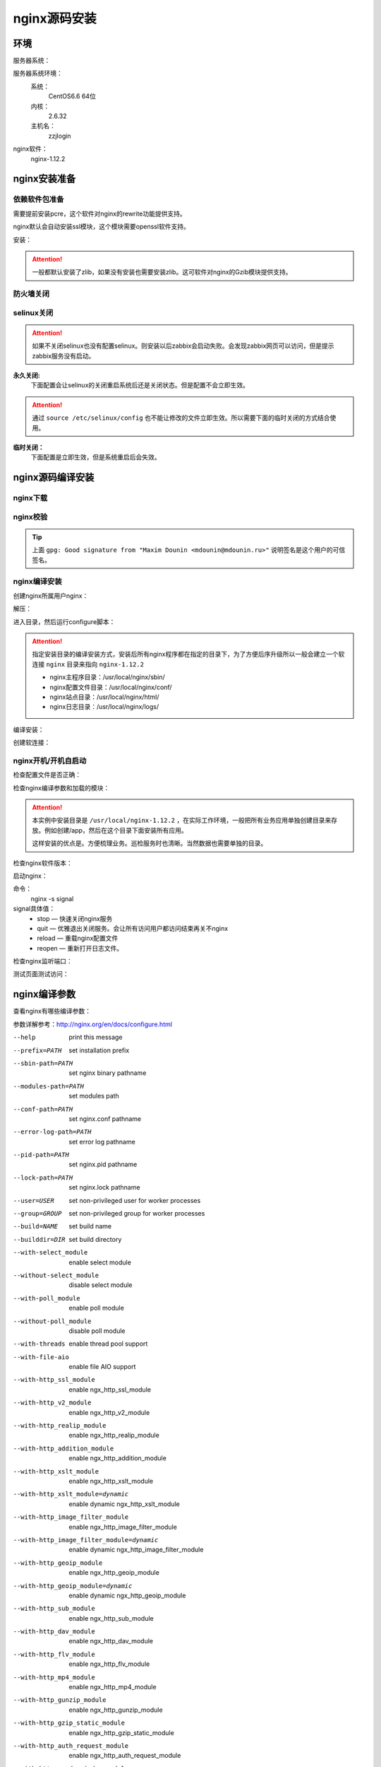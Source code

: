 
.. _nginx-sourceinstall:

========================================
nginx源码安装
========================================



环境
========================================

服务器系统：

服务器系统环境：
    系统：
        CentOS6.6 64位
    内核：
        2.6.32
    主机名：
        zzjlogin

.. code-block:: bash
    :linenos:

    [root@zzjlogin ~]# hostname
    zzjlogin
    [root@zzjlogin ~]# uname -a
    Linux zzjlogin 2.6.32-504.el6.x86_64 #1 SMP Wed Oct 15 04:27:16 UTC 2014 x86_64 x86_64 x86_64 GNU/Linux
    [root@zzjlogin ~]# uname -r
    2.6.32-504.el6.x86_64
    [root@zzjlogin ~]# cat /etc/redhat-release
    CentOS release 6.6 (Final)

    [root@zzjlogin ~]# cat /proc/version
    Linux version 2.6.32-504.el6.x86_64 (mockbuild@c6b9.bsys.dev.centos.org) (gcc version 4.4.7 20120313 (Red Hat 4.4.7-11) (GCC) ) #1 SMP Wed Oct 15 04:27:16 UTC 2014


nginx软件：
    nginx-1.12.2



nginx安装准备
========================================


依赖软件包准备
----------------------------------------

需要提前安装pcre，这个软件对nginx的rewrite功能提供支持。

nginx默认会自动安装ssl模块，这个模块需要openssl软件支持。


安装：

.. code-block:: bash
    :linenos:

    [root@zzjlogin ~]# yum install pcre pcre-devel openssl openssl-devel -y


.. attention::
    一般都默认安装了zlib，如果没有安装也需要安装zlib。这可软件对nginx的Gzib模块提供支持。


防火墙关闭
----------------------------------------

.. code-block:: bash
    :linenos:

    [root@zzjlogin ~]# /etc/init.d/iptables status
    Table: filter
    Chain INPUT (policy ACCEPT)
    num  target     prot opt source               destination         
    1    ACCEPT     all  --  0.0.0.0/0            0.0.0.0/0           state RELATED,ESTABLISHED 
    2    ACCEPT     icmp --  0.0.0.0/0            0.0.0.0/0           
    3    ACCEPT     all  --  0.0.0.0/0            0.0.0.0/0           
    4    ACCEPT     tcp  --  0.0.0.0/0            0.0.0.0/0           state NEW tcp dpt:22 
    5    REJECT     all  --  0.0.0.0/0            0.0.0.0/0           reject-with icmp-host-prohibited 

    Chain FORWARD (policy ACCEPT)
    num  target     prot opt source               destination         
    1    REJECT     all  --  0.0.0.0/0            0.0.0.0/0           reject-with icmp-host-prohibited 

    Chain OUTPUT (policy ACCEPT)
    num  target     prot opt source               destination         

    [root@zzjlogin ~]# /etc/init.d/iptables stop
    iptables: Setting chains to policy ACCEPT: filter          [  OK  ]
    iptables: Flushing firewall rules:                         [  OK  ]
    iptables: Unloading modules:                               [  OK  ]
    [root@zzjlogin ~]# chkconfig iptables off

selinux关闭
----------------------------------------

.. attention::
    如果不关闭selinux也没有配置selinux。则安装以后zabbix会启动失败。会发现zabbix网页可以访问，但是提示zabbix服务没有启动。

**永久关闭:**
    下面配置会让selinux的关闭重启系统后还是关闭状态。但是配置不会立即生效。

.. attention::
    通过 ``source /etc/selinux/config`` 也不能让修改的文件立即生效。所以需要下面的临时关闭的方式结合使用。

.. code-block:: bash
    :linenos:

    [root@zzjlogin ~]# sed -i 's/SELINUX=enforcing/SELINUX=disabled/' /etc/selinux/config
    [root@zzjlogin ~]# grep SELINUX /etc/selinux/config
    # SELINUX= can take one of these three values:
    SELINUX=disabled
    # SELINUXTYPE= can take one of these two values:
    SELINUXTYPE=targeted

**临时关闭：**
    下面配置是立即生效，但是系统重启后会失效。

.. code-block:: bash
    :linenos:

    [root@zzjlogin ~]# getenforce
    Enforcing
    [root@zzjlogin ~]# setenforce 0
    [root@zzjlogin ~]# getenforce
    Permissive



nginx源码编译安装
========================================

nginx下载
----------------------------------------

.. code-block:: bash
    :linenos:

    [root@zzjlogin ~]# mkdir /data/tools -p
    [root@zzjlogin ~]# cd /data/tools/
    [root@zzjlogin tools]# wget http://nginx.org/download/nginx-1.12.2.tar.gz



nginx校验
----------------------------------------


.. code-block:: bash
    :linenos:

    [root@zzjlogin tools]# wget http://nginx.org/download/nginx-1.12.2.tar.gz.asc
    [root@zzjlogin tools]# ll
    total 964
    -rw-r--r--. 1 root root 981687 Oct 17  2017 nginx-1.12.2.tar.gz
    -rw-r--r--. 1 root root    455 Oct 17  2017 nginx-1.12.2.tar.gz.asc


    [root@zzjlogin tools]# wget http://nginx.org/keys/aalexeev.key

    [root@zzjlogin tools]# wget http://nginx.org/keys/is.key

    [root@zzjlogin tools]# wget http://nginx.org/keys/mdounin.key

    [root@zzjlogin tools]# wget http://nginx.org/keys/maxim.key

    [root@zzjlogin tools]# wget http://nginx.org/keys/sb.key


    [root@zzjlogin tools]# gpg --import *.key                  
    gpg: key F5806B4D: public key "Andrew Alexeev <andrew@nginx.com>" imported
    gpg: key A524C53E: public key "Igor Sysoev <igor@sysoev.ru>" imported
    gpg: key 2C172083: public key "Maxim Konovalov <maxim@FreeBSD.org>" imported
    gpg: key A1C052F8: public key "Maxim Dounin <mdounin@mdounin.ru>" imported
    gpg: key 7BD9BF62: "nginx signing key <signing-key@nginx.com>" not changed
    gpg: key 7ADB39A8: public key "Sergey Budnevitch <sb@waeme.net>" imported
    gpg: Total number processed: 6
    gpg:               imported: 5  (RSA: 3)
    gpg:              unchanged: 1
    gpg: no ultimately trusted keys found
    [root@zzjlogin tools]# gpg --verify nginx-1.12.2.tar.gz.asc nginx-1.12.2.tar.gz
    gpg: Signature made Tue Oct 17 21:18:21 2017 CST using RSA key ID A1C052F8
    gpg: Good signature from "Maxim Dounin <mdounin@mdounin.ru>"
    gpg: WARNING: This key is not certified with a trusted signature!
    gpg:          There is no indication that the signature belongs to the owner.
    Primary key fingerprint: B0F4 2533 73F8 F6F5 10D4  2178 520A 9993 A1C0 52F8


.. tip::
    上面 ``gpg: Good signature from "Maxim Dounin <mdounin@mdounin.ru>"`` 说明签名是这个用户的可信签名。

nginx编译安装
----------------------------------------

创建nginx所属用户nginx：


.. code-block:: bash
    :linenos:

    [root@zzjlogin tools]# useradd nginx -s /sbin/nologin -M


解压：


.. code-block:: bash
    :linenos:

    [root@zzjlogin tools]# tar xf nginx-1.12.2.tar.gz

进入目录，然后运行configure脚本：


.. code-block:: bash
    :linenos:

    [root@zzjlogin tools]# cd nginx-1.12.2           
    [root@zzjlogin nginx-1.12.2]# ./configure --prefix=/usr/local/nginx-1.12.2 --user=nginx --group=nginx --with-http_stub_status_module --with-http_ssl_module

.. attention::
    指定安装目录的编译安装方式，安装后所有nginx程序都在指定的目录下，为了方便后序升级所以一般会建立一个软连接 ``nginx`` 目录来指向 ``nginx-1.12.2``

    - nginx主程序目录：/usr/local/nginx/sbin/
    - nginx配置文件目录：/usr/local/nginx/conf/
    - nginx站点目录：/usr/local/nginx/html/
    - nginx日志目录：/usr/local/nginx/logs/

编译安装：


.. code-block:: bash
    :linenos:
    
    [root@zzjlogin nginx-1.12.2]# make && make install


创建软连接：


.. code-block:: bash
    :linenos:

    [root@zzjlogin nginx-1.12.2]# ln -s /usr/local/nginx-1.12.2 /usr/local/nginx


nginx开机/开机自启动
----------------------------------------



检查配置文件是否正确：


.. code-block:: bash
    :linenos:

    [root@zzjlogin ~]# /usr/local/nginx/sbin/nginx -t
    nginx: the configuration file /usr/local/nginx-1.12.2/conf/nginx.conf syntax is ok
    nginx: configuration file /usr/local/nginx-1.12.2/conf/nginx.conf test is successful

检查nginx编译参数和加载的模块：


.. code-block:: bash
    :linenos:

    [root@zzjlogin ~]# /usr/local/nginx/sbin/nginx -V
    nginx version: nginx/1.12.2
    built by gcc 4.4.7 20120313 (Red Hat 4.4.7-11) (GCC) 
    built with OpenSSL 1.0.1e-fips 11 Feb 2013
    TLS SNI support enabled
    configure arguments: --prefix=/usr/local/nginx-1.12.2 --user=nginx --group=nginx --with-http_stub_status_module --with-http_ssl_module

.. attention::
    本实例中安装目录是 ``/usr/local/nginx-1.12.2`` ，在实际工作环境，一般把所有业务应用单独创建目录来存放。例如创建/app，然后在这个目录下面安装所有应用。

    这样安装的优点是。方便梳理业务。巡检服务时也清晰。当然数据也需要单独的目录。

检查nginx软件版本：


.. code-block:: bash
    :linenos:

    [root@zzjlogin ~]# /usr/local/nginx/sbin/nginx -v
    nginx version: nginx/1.12.2

启动nginx：


.. code-block:: bash
    :linenos:

    [root@zzjlogin ~]# /usr/local/nginx/sbin/nginx


命令：
    nginx -s signal
signal具体值：
    - stop — 快速关闭nginx服务
    - quit — 优雅退出关闭服务。会让所有访问用户都访问结束再关不nginx
    - reload — 重载nginx配置文件
    - reopen — 重新打开日志文件。

检查nginx监听端口：

.. code-block:: bash
    :linenos:

    [root@zzjlogin ~]# ss -lntup
    Netid State      Recv-Q Send-Q                          Local Address:Port                            Peer Address:Port 
    udp   UNCONN     0      0                                           *:68                                         *:*      users:(("dhclient",958,5))
    tcp   LISTEN     0      128                                        :::22                                        :::*      users:(("sshd",1197,4))
    tcp   LISTEN     0      128                                         *:22                                         *:*      users:(("sshd",1197,3))
    tcp   LISTEN     0      100                                       ::1:25                                        :::*      users:(("master",1301,13))
    tcp   LISTEN     0      100                                 127.0.0.1:25                                         *:*      users:(("master",1301,12))
    tcp   LISTEN     0      128                                         *:80                                         *:*      users:(("nginx",4109,6),("nginx",4110,6))

    [root@zzjlogin ~]# lsof -i :80
    COMMAND  PID  USER   FD   TYPE DEVICE SIZE/OFF NODE NAME
    nginx   4109  root    6u  IPv4  20007      0t0  TCP *:http (LISTEN)
    nginx   4110 nginx    6u  IPv4  20007      0t0  TCP *:http (LISTEN)


测试页面测试访问：


.. code-block:: bash
    :linenos:

    [root@zzjlogin ~]# curl 192.168.161.132



nginx编译参数
========================================

查看nginx有哪些编译参数：

.. code-block:: bash
    :linenos:

    [root@zzjlogin nginx-1.12.2]# ./configure --help

参数详解参考：http://nginx.org/en/docs/configure.html


--help                             print this message

--prefix=PATH                      set installation prefix
--sbin-path=PATH                   set nginx binary pathname
--modules-path=PATH                set modules path
--conf-path=PATH                   set nginx.conf pathname
--error-log-path=PATH              set error log pathname
--pid-path=PATH                    set nginx.pid pathname
--lock-path=PATH                   set nginx.lock pathname

--user=USER                        set non-privileged user for
                                    worker processes
--group=GROUP                      set non-privileged group for
                                    worker processes

--build=NAME                       set build name
--builddir=DIR                     set build directory

--with-select_module               enable select module
--without-select_module            disable select module
--with-poll_module                 enable poll module
--without-poll_module              disable poll module

--with-threads                     enable thread pool support

--with-file-aio                    enable file AIO support

--with-http_ssl_module             enable ngx_http_ssl_module
--with-http_v2_module              enable ngx_http_v2_module
--with-http_realip_module          enable ngx_http_realip_module
--with-http_addition_module        enable ngx_http_addition_module
--with-http_xslt_module            enable ngx_http_xslt_module
--with-http_xslt_module=dynamic    enable dynamic ngx_http_xslt_module
--with-http_image_filter_module    enable ngx_http_image_filter_module
--with-http_image_filter_module=dynamic
                                    enable dynamic ngx_http_image_filter_module
--with-http_geoip_module           enable ngx_http_geoip_module
--with-http_geoip_module=dynamic   enable dynamic ngx_http_geoip_module
--with-http_sub_module             enable ngx_http_sub_module
--with-http_dav_module             enable ngx_http_dav_module
--with-http_flv_module             enable ngx_http_flv_module
--with-http_mp4_module             enable ngx_http_mp4_module
--with-http_gunzip_module          enable ngx_http_gunzip_module
--with-http_gzip_static_module     enable ngx_http_gzip_static_module
--with-http_auth_request_module    enable ngx_http_auth_request_module
--with-http_random_index_module    enable ngx_http_random_index_module
--with-http_secure_link_module     enable ngx_http_secure_link_module
--with-http_degradation_module     enable ngx_http_degradation_module
--with-http_slice_module           enable ngx_http_slice_module
--with-http_stub_status_module     enable ngx_http_stub_status_module

--without-http_charset_module      disable ngx_http_charset_module
--without-http_gzip_module         disable ngx_http_gzip_module
--without-http_ssi_module          disable ngx_http_ssi_module
--without-http_userid_module       disable ngx_http_userid_module
--without-http_access_module       disable ngx_http_access_module
--without-http_auth_basic_module   disable ngx_http_auth_basic_module
--without-http_autoindex_module    disable ngx_http_autoindex_module
--without-http_geo_module          disable ngx_http_geo_module
--without-http_map_module          disable ngx_http_map_module
--without-http_split_clients_module disable ngx_http_split_clients_module
--without-http_referer_module      disable ngx_http_referer_module
--without-http_rewrite_module      disable ngx_http_rewrite_module
--without-http_proxy_module        disable ngx_http_proxy_module
--without-http_fastcgi_module      disable ngx_http_fastcgi_module
--without-http_uwsgi_module        disable ngx_http_uwsgi_module
--without-http_scgi_module         disable ngx_http_scgi_module
--without-http_memcached_module    disable ngx_http_memcached_module
--without-http_limit_conn_module   disable ngx_http_limit_conn_module
--without-http_limit_req_module    disable ngx_http_limit_req_module
--without-http_empty_gif_module    disable ngx_http_empty_gif_module
--without-http_browser_module      disable ngx_http_browser_module
--without-http_upstream_hash_module
                                   disable ngx_http_upstream_hash_module
--without-http_upstream_ip_hash_module
                                   disable ngx_http_upstream_ip_hash_module
--without-http_upstream_least_conn_module
                                   disable ngx_http_upstream_least_conn_module
--without-http_upstream_keepalive_module
                                   disable ngx_http_upstream_keepalive_module
--without-http_upstream_zone_module
                                   disable ngx_http_upstream_zone_module

--with-http_perl_module            enable ngx_http_perl_module
--with-http_perl_module=dynamic    enable dynamic ngx_http_perl_module
--with-perl_modules_path=PATH      set Perl modules path
--with-perl=PATH                   set perl binary pathname

--http-log-path=PATH               set http access log pathname
--http-client-body-temp-path=PATH  set path to store
                                    http client request body temporary files
--http-proxy-temp-path=PATH        set path to store
                                    http proxy temporary files
--http-fastcgi-temp-path=PATH      set path to store
                                    http fastcgi temporary files
--http-uwsgi-temp-path=PATH        set path to store
                                    http uwsgi temporary files
--http-scgi-temp-path=PATH         set path to store
                                    http scgi temporary files

--without-http                     disable HTTP server
--without-http-cache               disable HTTP cache

--with-mail                        enable POP3/IMAP4/SMTP proxy module
--with-mail=dynamic                enable dynamic POP3/IMAP4/SMTP proxy module
--with-mail_ssl_module             enable ngx_mail_ssl_module
--without-mail_pop3_module         disable ngx_mail_pop3_module
--without-mail_imap_module         disable ngx_mail_imap_module
--without-mail_smtp_module         disable ngx_mail_smtp_module

--with-stream                      enable TCP/UDP proxy module
--with-stream=dynamic              enable dynamic TCP/UDP proxy module
--with-stream_ssl_module           enable ngx_stream_ssl_module
--with-stream_realip_module        enable ngx_stream_realip_module
--with-stream_geoip_module         enable ngx_stream_geoip_module
--with-stream_geoip_module=dynamic enable dynamic ngx_stream_geoip_module
--with-stream_ssl_preread_module   enable ngx_stream_ssl_preread_module
--without-stream_limit_conn_module disable ngx_stream_limit_conn_module
--without-stream_access_module     disable ngx_stream_access_module
--without-stream_geo_module        disable ngx_stream_geo_module
--without-stream_map_module        disable ngx_stream_map_module
--without-stream_split_clients_module
                                    disable ngx_stream_split_clients_module
--without-stream_return_module     disable ngx_stream_return_module
--without-stream_upstream_hash_module
                                    disable ngx_stream_upstream_hash_module
--without-stream_upstream_least_conn_module
                                    disable ngx_stream_upstream_least_conn_module
--without-stream_upstream_zone_module
                                    disable ngx_stream_upstream_zone_module

--with-google_perftools_module     enable ngx_google_perftools_module
--with-cpp_test_module             enable ngx_cpp_test_module

--add-module=PATH                  enable external module
--add-dynamic-module=PATH          enable dynamic external module

--with-compat                      dynamic modules compatibility

--with-cc=PATH                     set C compiler pathname
--with-cpp=PATH                    set C preprocessor pathname
--with-cc-opt=OPTIONS              set additional C compiler options
--with-ld-opt=OPTIONS              set additional linker options
--with-cpu-opt=CPU                 build for the specified CPU, valid values:
                                   pentium, pentiumpro, pentium3, pentium4,
                                   athlon, opteron, sparc32, sparc64, ppc64

--without-pcre                     disable PCRE library usage
--with-pcre                        force PCRE library usage
--with-pcre=DIR                    set path to PCRE library sources
--with-pcre-opt=OPTIONS            set additional build options for PCRE
--with-pcre-jit                    build PCRE with JIT compilation support

--with-zlib=DIR                    set path to zlib library sources
--with-zlib-opt=OPTIONS            set additional build options for zlib
--with-zlib-asm=CPU                use zlib assembler sources optimized
                                   for the specified CPU, valid values:
                                   pentium, pentiumpro

--with-libatomic                   force libatomic_ops library usage
--with-libatomic=DIR               set path to libatomic_ops library sources

--with-openssl=DIR                 set path to OpenSSL library sources
--with-openssl-opt=OPTIONS         set additional build options for OpenSSL

--with-debug                       enable debug logging


nginx编译优化安装参数
========================================




